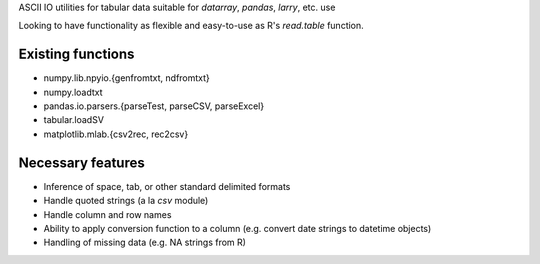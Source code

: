 ASCII IO utilities for tabular data suitable for `datarray`, `pandas`, `larry`,
etc. use

Looking to have functionality as flexible and easy-to-use as R's `read.table`
function.

Existing functions
------------------
* numpy.lib.npyio.{genfromtxt, ndfromtxt}
* numpy.loadtxt
* pandas.io.parsers.{parseTest, parseCSV, parseExcel}
* tabular.loadSV
* matplotlib.mlab.{csv2rec, rec2csv}

Necessary features
------------------
* Inference of space, tab, or other standard delimited formats
* Handle quoted strings (a la `csv` module)
* Handle column and row names
* Ability to apply conversion function to a column (e.g. convert date strings to
  datetime objects)
* Handling of missing data (e.g. NA strings from R)
